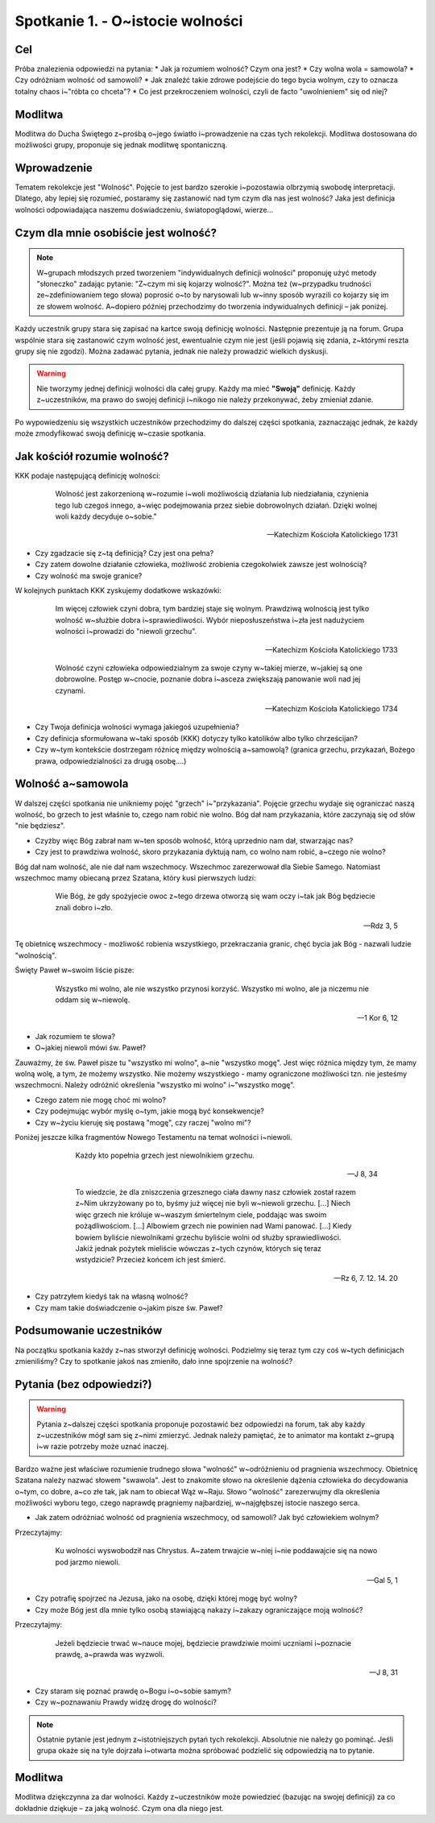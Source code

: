 ***************************************************************
Spotkanie 1. - O~istocie wolności
***************************************************************

==================================
Cel
==================================

Próba znalezienia odpowiedzi na pytania:
* Jak ja rozumiem wolność? Czym ona jest?
* Czy wolna wola = samowola?
* Czy odróżniam wolność od samowoli?
* Jak znaleźć takie zdrowe podejście do tego bycia wolnym, czy to oznacza totalny chaos i~"róbta co chceta"?
* Co jest przekroczeniem wolności, czyli de facto "uwolnieniem" się od niej?

=========================================
Modlitwa
=========================================

Modlitwa do Ducha Świętego z~prośbą o~jego światło i~prowadzenie na czas tych rekolekcji. Modlitwa dostosowana do możliwości grupy, proponuje się jednak modlitwę spontaniczną.

=========================================
Wprowadzenie
=========================================

Tematem rekolekcje jest "Wolność". Pojęcie to jest bardzo szerokie i~pozostawia olbrzymią swobodę interpretacji. Dlatego, aby lepiej się rozumieć, postaramy się zastanowić nad tym czym dla nas jest wolność? Jaka jest definicja wolności odpowiadająca naszemu doświadczeniu, światopoglądowi, wierze...

=========================================
Czym dla mnie osobiście	jest wolność?
=========================================

.. note:: W~grupach młodszych przed tworzeniem "indywidualnych definicji wolności" proponuję użyć metody "słoneczko" zadając pytanie: "Z~czym mi się kojarzy wolność?". Można też (w~przypadku trudności ze~zdefiniowaniem tego słowa) poprosić o~to by narysowali lub w~inny sposób wyrazili co kojarzy się im ze słowem wolność. A~dopiero później przechodzimy do tworzenia indywidualnych definicji – jak poniżej.

Każdy uczestnik grupy stara się zapisać na kartce swoją definicję wolności. Następnie prezentuje ją na forum. Grupa wspólnie stara się zastanowić czym wolność jest, ewentualnie czym nie jest (jeśli pojawią się zdania, z~którymi reszta grupy się nie zgodzi). Można zadawać pytania, jednak nie należy prowadzić wielkich dyskusji.

.. warning:: Nie tworzymy jednej definicji wolności dla całej grupy. Każdy ma mieć **"Swoją"** definicję. Każdy z~uczestników, ma prawo do swojej definicji i~nikogo nie należy przekonywać, żeby zmieniał zdanie.

Po wypowiedzeniu się wszystkich uczestników przechodzimy do dalszej części spotkania, zaznaczając jednak, że każdy może zmodyfikować swoją definicję w~czasie spotkania.

=========================================
Jak kościół rozumie wolność?
=========================================

KKK podaje następującą definicję wolności:

    Wolność jest zakorzenioną w~rozumie i~woli możliwością działania lub niedziałania, czynienia tego lub czegoś innego, a~więc podejmowania przez siebie dobrowolnych działań. Dzięki wolnej woli każdy decyduje o~sobie."

  -- Katechizm Kościoła Katolickiego 1731

* Czy zgadzacie się z~tą definicją? Czy jest ona pełna?

* Czy zatem dowolne działanie człowieka, możliwość zrobienia czegokolwiek zawsze jest wolnością?

* Czy wolność ma swoje granice?

W kolejnych punktach KKK zyskujemy dodatkowe wskazówki:

    Im więcej człowiek czyni dobra, tym bardziej staje się wolnym. Prawdziwą wolnością jest tylko wolność w~służbie dobra i~sprawiedliwości. Wybór nieposłuszeństwa i~zła jest nadużyciem wolności i~prowadzi do "niewoli grzechu".

  -- Katechizm Kościoła Katolickiego 1733

    Wolność czyni człowieka odpowiedzialnym za swoje czyny w~takiej mierze, w~jakiej są one dobrowolne. Postęp w~cnocie, poznanie dobra i~asceza zwiększają panowanie woli nad jej czynami.

  -- Katechizm Kościoła Katolickiego 1734

* Czy Twoja definicja wolności wymaga jakiegoś uzupełnienia?

* Czy definicja sformułowana w~taki sposób (KKK) dotyczy tylko katolików albo tylko chrześcijan?

* Czy w~tym kontekście dostrzegam różnicę między wolnością a~samowolą? (granica grzechu, przykazań, Bożego prawa, odpowiedzialności za drugą osobę....)

=========================================
Wolność a~samowola
=========================================

W dalszej części spotkania nie unikniemy pojęć "grzech" i~"przykazania". Pojęcie grzechu wydaje się ograniczać naszą wolność, bo grzech to jest właśnie to, czego nam robić nie wolno. Bóg dał nam przykazania, które zaczynają się od słów "nie będziesz".

* Czyżby więc Bóg zabrał nam w~ten sposób wolność, którą uprzednio nam dał, stwarzając nas?

* Czy jest to prawdziwa wolność, skoro przykazania dyktują nam, co wolno nam robić, a~czego nie wolno?

Bóg dał nam wolność, ale nie dał nam wszechmocy. Wszechmoc zarezerwował dla Siebie Samego. Natomiast wszechmoc mamy obiecaną przez Szatana, który kusi pierwszych ludzi:

    Wie Bóg, że gdy spożyjecie owoc z~tego drzewa otworzą się wam oczy i~tak jak Bóg będziecie znali dobro i~zło.

  -- Rdz 3, 5

Tę obietnicę wszechmocy - możliwość robienia wszystkiego, przekraczania granic, chęć bycia jak Bóg - nazwali ludzie "wolnością".

Święty Paweł w~swoim liście pisze:

    Wszystko mi wolno, ale nie wszystko przynosi korzyść. Wszystko mi wolno, ale ja niczemu nie oddam się w~niewolę.

  -- 1 Kor 6, 12

* Jak rozumiem te słowa?

* O~jakiej niewoli mówi św. Paweł?

Zauważmy, że św. Paweł pisze tu "wszystko mi wolno", a~nie "wszystko mogę". Jest więc różnica między tym, że mamy wolną wolę, a tym, że możemy wszystko. Nie możemy wszystkiego - mamy ograniczone możliwości tzn. nie jesteśmy wszechmocni. Należy odróżnić określenia "wszystko mi wolno" i~"wszystko mogę".

* Czego zatem nie mogę choć mi wolno?

* Czy podejmując wybór myślę o~tym, jakie mogą być konsekwencje?

* Czy w~życiu kieruję się postawą "mogę", czy raczej "wolno mi"?

Poniżej jeszcze kilka fragmentów Nowego Testamentu na temat wolności i~niewoli.

    Każdy kto popełnia grzech jest niewolnikiem grzechu.

  -- J 8, 34

    To wiedzcie, że dla zniszczenia grzesznego ciała dawny nasz człowiek został razem z~Nim ukrzyżowany po to, byśmy już więcej nie byli w~niewoli grzechu. [...] Niech więc grzech nie króluje w~waszym śmiertelnym ciele, poddając was swoim pożądliwościom. [...] Albowiem grzech nie powinien nad Wami panować. [...] Kiedy bowiem byliście niewolnikami grzechu byliście wolni od służby sprawiedliwości. Jakiż jednak pożytek mieliście wówczas z~tych czynów, których się teraz wstydzicie? Przecież końcem ich jest śmierć.

 -- Rz 6, 7. 12. 14. 20

* Czy patrzyłem kiedyś tak na własną wolność?

* Czy mam takie doświadczenie o~jakim pisze św. Paweł?

=========================================
Podsumowanie uczestników
=========================================

Na początku spotkania każdy z~nas stworzył definicję wolności. Podzielmy się teraz tym czy coś w~tych definicjach zmieniliśmy? Czy to spotkanie jakoś nas zmieniło, dało inne spojrzenie na wolność?

=========================================
Pytania (bez odpowiedzi?)
=========================================

.. warning:: Pytania z~dalszej części spotkania proponuje pozostawić bez odpowiedzi na forum, tak aby każdy z~uczestników mógł sam się z~nimi zmierzyć. Jednak należy pamiętać, że to animator ma kontakt z~grupą i~w razie potrzeby może uznać inaczej.

Bardzo ważne jest właściwe rozumienie trudnego słowa "wolność" w~odróżnieniu od pragnienia wszechmocy. Obietnicę Szatana należy nazwać słowem "swawola". Jest to znakomite słowo na określenie dążenia człowieka do decydowania o~tym, co dobre, a~co złe tak, jak nam to obiecał Wąż w~Raju. Słowo "wolność" zarezerwujmy dla określenia możliwości wyboru tego, czego naprawdę pragniemy najbardziej, w~najgłębszej istocie naszego serca.

* Jak zatem odróżniać wolność od pragnienia wszechmocy, od samowoli? Jak być człowiekiem wolnym?

Przeczytajmy:

    Ku wolności wyswobodził nas Chrystus. A~zatem trwajcie w~niej i~nie poddawajcie się na nowo pod jarzmo niewoli.

  -- Gal 5, 1

* Czy potrafię spojrzeć na Jezusa, jako na osobę, dzięki której mogę być wolny?

* Czy może Bóg jest dla mnie tylko osobą stawiającą nakazy i~zakazy ograniczające moją wolność?

Przeczytajmy:

    Jeżeli będziecie trwać w~nauce mojej, będziecie prawdziwie moimi uczniami i~poznacie prawdę, a~prawda was wyzwoli.

  -- J 8, 31

* Czy staram się poznać prawdę o~Bogu i~o~sobie samym?

* Czy w~poznawaniu Prawdy widzę drogę do wolności?

.. note:: Ostatnie pytanie jest jednym z~istotniejszych pytań tych rekolekcji. Absolutnie nie należy go pominąć. Jeśli grupa okaże się na tyle dojrzała i~otwarta można spróbować podzielić się odpowiedzią na to pytanie.

=========================================
Modlitwa
=========================================

Modlitwa dziękczynna za dar wolności. Każdy z~uczestników może powiedzieć (bazując na swojej definicji) za co dokładnie dziękuje – za jaką wolność. Czym ona dla niego jest.
